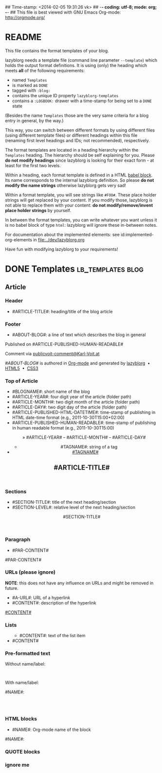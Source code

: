 ## Time-stamp: <2014-02-05 19:31:26 vk>
## -*- coding: utf-8; mode: org; -*-
## This file is best viewed with GNU Emacs Org-mode: http://orgmode.org/


* README

This file contains the format templates of your blog.

lazyblorg needs a template file (command line parameter ~--template~)
which holds the output format definitions. It is using (only) the
heading which meets *all* of the following requirements:

- named ~Templates~
- is marked as ~DONE~
- tagged with ~:blog:~
- contains the unique ID property ~lazyblorg-templates~
- contains a ~:LOGBOOK:~ drawer with a time-stamp for being set to a
  ~DONE~ state

(Besides the name ~Templates~ those are the very same criteria for a
blog entry in general, by the way.)

This way, you can switch between different formats by using different
files (using different template files) or different headings within
this file (renaming first level headings and IDs; not recommended),
respectively.

The format templates are located in a heading hierarchy within the
~Templates~ heading. The hierarchy should be self explaining for
you. Please *do not modify headings* since lazyblorg is looking for
their exact form - at least for the first two levels.

Within a heading, each format template is defined in a HTML [[http://orgmode.org/manual/Working-With-Source-Code.html#Working-With-Source-Code][babel
block]].  Its name corresponds to the internal lazyblorg definition. So
please *do not modify the name strings* otherwise lazyblorg gets very
sad!

Within a format template, you will see strings like ~#FOO#~. These
place holder strings will get replaced by your content. If you modify
those, lazyblorg is not able to replace them with your content: *do
not modify/remove/invent place holder strings* by yourself.

In between the format templates, you can write whatever you want
unless it is no babel block of type ~html~: lazyblorg will ignore
these in-between notes.

For documentation about the implemented elements: see
id:implemented-org-elements in [[file:../dev/lazyblorg.org]]

Have fun with modifying lazyblorg to your requirements!

* DONE Templates                                           :lb_templates:blog:
:LOGBOOK:
- State "DONE"       from "DONE"       [2013-08-21 Wed 17:50]
:END:
:PROPERTIES:
:ID: lazyblorg-templates
:CREATED:  [2013-08-21 Wed 17:50]
:END:

** Article

*** Header

- #ARTICLE-TITLE#: heading/title of the blog article

#+NAME: article-header
#+BEGIN_HTML
  <!DOCTYPE html>
  <html xmlns="http://www.w3.org/1999/xhtml">
  <meta charset="UTF-8">
  <meta name="author" content="Karl Voit" />
  <meta name="generator" content="lazyblorg" />
  <link rel="stylesheet" title="public voit Standard CSS Style"
        href="http://Karl-Voit.at/public_voit.css" type="text/css" media="screen"  />

  <!-- WARNING: This page is written in (X)HTML5 and might not be displayed correctly in old browsers. -->

    <head>
      <!-- link rel="stylesheet" type="text/css" href="../../../../style.css" / -->
      <title>#ARTICLE-TITLE#</title>
      
    </head>
#+END_HTML

*** Footer

- #ABOUT-BLOG#: a line of text which describes the blog in general

#+NAME: article-footer
#+BEGIN_HTML
	  <aside class="published-on">
	    Published on <time datetime="#ARTICLE-PUBLISHED-HTML-DATETIME#">#ARTICLE-PUBLISHED-HUMAN-READABLE#</time>
	  </aside>

   <p class="email-comment">
      Comment via <a href="mailto:publicvoit-comment@Karl-Voit.at?subject=#ARTICLE-ID# comment: &body=Please do not remove '#ARTICLE-ID# comment:' in subject and please tell me whether or not it is OK to add your comment and/or your email address to the blog entry!">publicvoit-comment@Karl-Voit.at</a>
   </p>

    <footer>
      <p><i>#ABOUT-BLOG#</i> is authored in <a href="http://orgmode.org">Org-mode</a> and generated by <a href="https://github.com/novoid/lazyblorg">lazyblorg</a>

	 	&nbsp;&bull;&nbsp; <a href="http://validator.w3.org/check/referer">HTML5</a>

	 	&nbsp;&bull;&nbsp; <a href="http://jigsaw.w3.org/css-validator/">CSS3</a>
      </p>
    </footer>

  </body>
</html>
#+END_HTML

*** Top of Article

- #BLOGNAME#: short name of the blog
- #ARTICLE-YEAR#: four digit year of the article (folder path)
- #ARTICLE-MONTH#: two digit month of the article (folder path)
- #ARTICLE-DAY#: two digit day of the article (folder path)
- #ARTICLE-PUBLISHED-HTML-DATETIME#: time-stamp of publishing in HTML
  date-time format (e.g., 2011-10-30T15:00+02:00)
- #ARTICLE-PUBLISHED-HUMAN-READABLE#: time-stamp of publishing in
  human readable format (e.g., 2011-10-30T15:00)

#+NAME: article-header-begin
#+BEGIN_HTML
  <body>
    <article class="article">

	<header>

	  <nav class="article-header-nav">
	    <span class="breadcrumbs">
	      <a href="../../../../"><img src="http://karl-voit.at/images/public-voit_logo.svg" alt="public voit logo" width="350" style="vertical-align:middle;"></a><span style="padding-top:1em;">&nbsp;&nbsp;&nbsp;&nbsp;&raquo;
	      #ARTICLE-YEAR#&nbsp;&ndash;&nbsp;#ARTICLE-MONTH#&nbsp;&ndash;&nbsp;#ARTICLE-DAY#</span>
	      <!-- a href="../../../">#ARTICLE-YEAR#</a>&nbsp;&ndash;&nbsp;<a href="../../">#ARTICLE-MONTH#</a>&nbsp;&ndash;&nbsp;<a href="../">#ARTICLE-DAY#</a -->
	    </span>
	  </nav>

#+END_HTML


#+NAME: article-tags-begin
#+BEGIN_HTML
	  <aside>
	    <ul class="tags">
#+END_HTML

- #TAGNAME#: string of a tag

#+NAME: article-tag
#+BEGIN_HTML
	      <!-- span class="tag">#TAGNAME#</span>&nbsp;-->
        <li><a href="#">#TAGNAME#</a></li>
#+END_HTML

#+NAME: article-tags-end
#+BEGIN_HTML
	    </ul>
	  </aside>
#+END_HTML

#+NAME: article-header-end
#+BEGIN_HTML

	  <h1 class="article-title">#ARTICLE-TITLE#</h1>

	</header>

  <div class="article-body">

#+END_HTML

#+NAME: article-end
#+BEGIN_HTML

    </div> <!-- article-body -->
    </article>

#+END_HTML

*** Sections

- #SECTION-TITLE#: title of the next heading/section
- #SECTION-LEVEL#: relative level of the next heading/section

#+NAME: section-begin
#+BEGIN_HTML

	  <header><h#SECTION-LEVEL# class="section-title">#SECTION-TITLE#</h#SECTION-LEVEL#></header>

#+END_HTML

*** Paragraph

- #PAR-CONTENT#

#+NAME: paragraph
#+BEGIN_HTML

<p>

#PAR-CONTENT#

</p>

#+END_HTML

*** URLs (please ignore)

*NOTE*: this does not have any influence on URLs and might be removed
in future.

- #A-URL#: URL of a hyperlink
- #CONTENT#: description of the hyperlink

#+NAME: a-href
#+BEGIN_HTML
<a href="#A-URL#">#CONTENT#</a>
#+END_HTML

*** Lists

#+NAME: ul-begin
#+BEGIN_HTML
	  <ul>
#+END_HTML

- #CONTENT#: text of the list item

#+NAME: ul-item
#+BEGIN_HTML
	    <li>#CONTENT#</li>
#+END_HTML

#+NAME: ul-end
#+BEGIN_HTML
	  </ul>
#+END_HTML

*** Pre-formatted text

Without name/label:

#+NAME: pre-begin
#+BEGIN_HTML

	  <pre>
#+END_HTML

#+NAME: pre-end
#+BEGIN_HTML
	  </pre>

#+END_HTML

With name/label:

#+NAME: named-pre-begin
#+BEGIN_HTML

<p>

    #NAME#:<br />
	  <pre>
#+END_HTML

#+NAME: named-pre-end
#+BEGIN_HTML
	  </pre>

</p>
#+END_HTML

*** HTML blocks

- #NAME#: Org-mode name of the block

#+NAME: html-begin
#+BEGIN_HTML

<p>

    #NAME#:<br />
	  <div class="example_code">
#+END_HTML

#+NAME: html-end
#+BEGIN_HTML
	  </div>

</p>

#+END_HTML

*** QUOTE blocks

#+NAME: blockquote-begin
#+BEGIN_HTML

<blockquote>
#+END_HTML

#+NAME: blockquote-end
#+BEGIN_HTML
</blockquote>

#+END_HTML

*** ignore me

#+NAME:
#+BEGIN_HTML
#+END_HTML

#+NAME:
#+BEGIN_HTML
#+END_HTML




* Local Variables                                                  :noexport:
# Local Variables:
# mode: auto-fill
# mode: flyspell
# eval: (ispell-change-dictionary "en_US")
# End:
